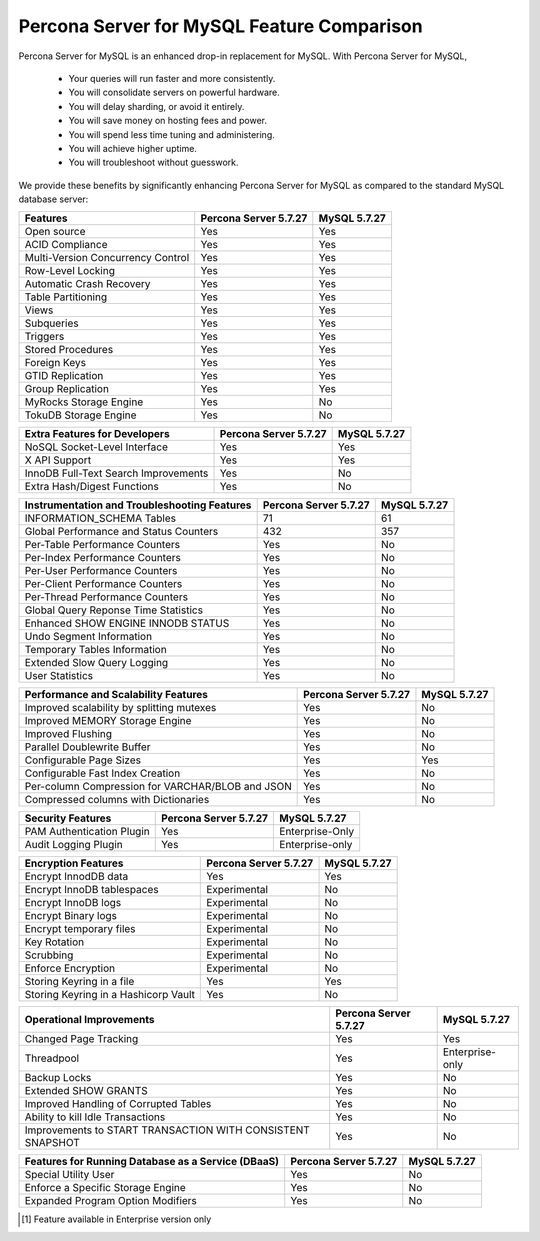 =====================================
 Percona Server for MySQL Feature Comparison
=====================================

Percona Server for MySQL is an enhanced drop-in replacement for MySQL. With Percona Server for MySQL,

  * Your queries will run faster and more consistently.

  * You will consolidate servers on powerful hardware.

  * You will delay sharding, or avoid it entirely.

  * You will save money on hosting fees and power.

  * You will spend less time tuning and administering.

  * You will achieve higher uptime.

  * You will troubleshoot without guesswork.

We provide these benefits by significantly enhancing Percona Server for MySQL as compared to the standard MySQL database server:

.. tabularcolumns:: |p{5cm}|p{5cm}|p{5cm}|

.. list-table::
    :header-rows: 1

    * - Features
      - Percona Server 5.7.27
      - MySQL 5.7.27
    * - Open source
      - Yes
      - Yes
    * - ACID Compliance
      - Yes
      - Yes
    * - Multi-Version Concurrency Control
      - Yes
      - Yes
    * - Row-Level Locking
      - Yes
      - Yes
    * - Automatic Crash Recovery
      - Yes
      - Yes
    * - Table Partitioning
      - Yes
      - Yes
    * - Views
      - Yes
      - Yes
    * - Subqueries
      - Yes
      - Yes
    * - Triggers
      - Yes
      - Yes
    * - Stored Procedures
      - Yes
      - Yes
    * - Foreign Keys
      - Yes
      - Yes
    * - GTID Replication
      - Yes
      - Yes
    * - Group Replication
      - Yes
      - Yes
    * - MyRocks Storage Engine
      - Yes
      - No
    * - TokuDB Storage Engine
      - Yes
      - No

.. tabularcolumns:: |p{5cm}|p{5cm}|p{5cm}|

.. list-table::
   :header-rows: 1

   * - Extra Features for Developers
     - Percona Server 5.7.27
     - MySQL 5.7.27
   * - NoSQL Socket-Level Interface
     - Yes
     - Yes
   * - X API Support
     - Yes
     - Yes
   * - InnoDB Full-Text Search Improvements
     - Yes
     - No
   * - Extra Hash/Digest Functions
     - Yes
     - No

.. tabularcolumns:: |p{5cm}|p{5cm}|p{5cm}|

.. list-table::
   :header-rows: 1

   * - Instrumentation and Troubleshooting Features
     - Percona Server 5.7.27
     - MySQL 5.7.27
   * - INFORMATION_SCHEMA Tables
     - 71
     - 61
   * - Global Performance and Status Counters
     - 432
     - 357
   * - Per-Table Performance Counters
     - Yes
     - No
   * - Per-Index Performance Counters
     - Yes
     - No
   * - Per-User Performance Counters
     - Yes
     - No
   * - Per-Client Performance Counters
     - Yes
     - No
   * - Per-Thread Performance Counters
     - Yes
     - No
   * - Global Query Reponse Time Statistics
     - Yes
     - No
   * - Enhanced SHOW ENGINE INNODB STATUS
     - Yes
     - No
   * - Undo Segment Information
     - Yes
     - No
   * - Temporary Tables Information
     - Yes
     - No
   * - Extended Slow Query Logging
     - Yes
     - No
   * - User Statistics
     - Yes
     - No

.. tabularcolumns:: |p{5cm}|p{5cm}|p{5cm}|

.. list-table::
   :header-rows: 1

   * - Performance and Scalability Features
     - Percona Server 5.7.27
     - MySQL 5.7.27
   * - Improved scalability by splitting mutexes
     - Yes
     - No
   * - Improved MEMORY Storage Engine
     - Yes
     - No
   * - Improved Flushing
     - Yes
     - No
   * - Parallel Doublewrite Buffer
     - Yes
     - No
   * - Configurable Page Sizes
     - Yes
     - Yes
   * - Configurable Fast Index Creation
     - Yes
     - No
   * - Per-column Compression for VARCHAR/BLOB and JSON
     - Yes
     - No
   * - Compressed columns with Dictionaries
     - Yes
     - No

.. tabularcolumns:: |p{5cm}|p{5cm}|p{5cm}|

.. list-table::
   :header-rows: 1

   * - Security Features
     - Percona Server 5.7.27
     - MySQL 5.7.27
   * - PAM Authentication Plugin
     - Yes
     - Enterprise-Only
   * - Audit Logging Plugin
     - Yes
     - Enterprise-only

.. tabularcolumns:: |p{5cm}|p{5cm}|p{5cm}|

.. list-table::
   :header-rows: 1

   * - Encryption Features
     - Percona Server 5.7.27
     - MySQL 5.7.27
   * - Encrypt InnodDB data
     - Yes
     - Yes
   * - Encrypt InnoDB tablespaces
     - Experimental
     - No
   * - Encrypt InnoDB logs
     - Experimental
     - No
   * - Encrypt Binary logs
     - Experimental
     - No
   * - Encrypt temporary files
     - Experimental
     - No
   * - Key Rotation
     - Experimental
     - No
   * - Scrubbing
     - Experimental
     - No
   * - Enforce Encryption
     - Experimental
     - No
   * - Storing Keyring in a file
     - Yes
     - Yes
   * - Storing Keyring in a Hashicorp Vault
     - Yes
     - No

.. tabularcolumns:: |p{5cm}|p{5cm}|p{5cm}|

.. list-table::
   :header-rows: 1

   * - Operational Improvements
     - Percona Server 5.7.27
     - MySQL 5.7.27
   * - Changed Page Tracking
     - Yes
     - Yes
   * - Threadpool
     - Yes
     - Enterprise-only
   * - Backup Locks
     - Yes
     - No
   * - Extended SHOW GRANTS
     - Yes
     - No
   * - Improved Handling of Corrupted Tables
     - Yes
     - No
   * - Ability to kill Idle Transactions
     - Yes
     - No
   * - Improvements to START TRANSACTION WITH CONSISTENT SNAPSHOT
     - Yes
     - No

.. tabularcolumns:: |p{5cm}|p{5cm}|p{5cm}|

.. list-table::
   :header-rows: 1

   * - Features for Running Database as a Service (DBaaS)
     - Percona Server 5.7.27
     - MySQL 5.7.27
   * - Special Utility User
     - Yes
     - No
   * - Enforce a Specific Storage Engine
     - Yes
     - No
   * - Expanded Program Option Modifiers
     - Yes
     - No


.. [#n-1] Feature available in Enterprise version only

